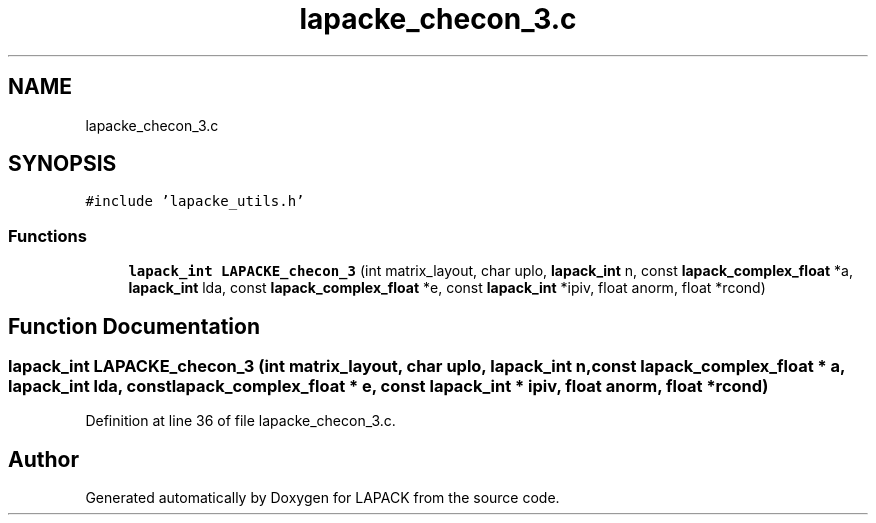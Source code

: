 .TH "lapacke_checon_3.c" 3 "Tue Nov 14 2017" "Version 3.8.0" "LAPACK" \" -*- nroff -*-
.ad l
.nh
.SH NAME
lapacke_checon_3.c
.SH SYNOPSIS
.br
.PP
\fC#include 'lapacke_utils\&.h'\fP
.br

.SS "Functions"

.in +1c
.ti -1c
.RI "\fBlapack_int\fP \fBLAPACKE_checon_3\fP (int matrix_layout, char uplo, \fBlapack_int\fP n, const \fBlapack_complex_float\fP *a, \fBlapack_int\fP lda, const \fBlapack_complex_float\fP *e, const \fBlapack_int\fP *ipiv, float anorm, float *rcond)"
.br
.in -1c
.SH "Function Documentation"
.PP 
.SS "\fBlapack_int\fP LAPACKE_checon_3 (int matrix_layout, char uplo, \fBlapack_int\fP n, const \fBlapack_complex_float\fP * a, \fBlapack_int\fP lda, const \fBlapack_complex_float\fP * e, const \fBlapack_int\fP * ipiv, float anorm, float * rcond)"

.PP
Definition at line 36 of file lapacke_checon_3\&.c\&.
.SH "Author"
.PP 
Generated automatically by Doxygen for LAPACK from the source code\&.

